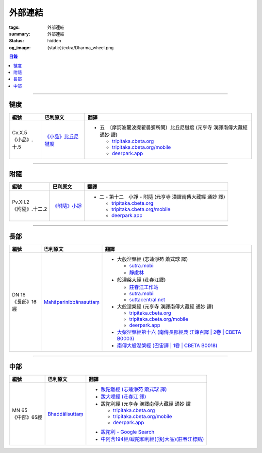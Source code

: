 外部連結
========

:tags: 外部連結
:summary: 外部連結
:status: hidden
:og_image: {static}/extra/Dharma_wheel.png


.. contents:: 目錄

----

犍度
++++

.. list-table::
   :header-rows: 1
   :class: table is-bordered is-striped is-narrow stack-th-td-on-mobile
   :widths: auto

   * - 編號
     - 巴利原文
     - 翻譯

   * - .. _cv-x-5:

       | Cv.X.5
       | 《小品》.十.5

     - `《小品》比丘尼犍度 <https://tipitaka.sutta.org/romn/cscd/vin02m3/mul9/>`__

     - * 五　〔摩訶波闍波提瞿曇彌所問〕比丘尼犍度 (元亨寺 漢譯南傳大藏經 通妙 譯)

         + `tripitaka.cbeta.org <https://tripitaka.cbeta.org/N04n0002_020#0345a03>`__
         + `tripitaka.cbeta.org/mobile <https://tripitaka.cbeta.org/mobile/index.php?index=N04n0002_020#0345a03>`__
         + `deerpark.app <https://deerpark.app/reader/N0002/20#0345a03>`__

----

附隨
++++

.. list-table::
   :header-rows: 1
   :class: table is-bordered is-striped is-narrow stack-th-td-on-mobile
   :widths: auto

   * - 編號
     - 巴利原文
     - 翻譯

   * - .. _pv-xii-2:

       | Pv.XII.2
       | 《附隨》.十二.2

     - `《附隨》小諍 <https://tipitaka.sutta.org/romn/cscd/vin02m4/mul10/#:~:text=Vinayo%20sa%E1%B9%83varatth%C4%81ya>`__

     - * 二 - 第十二　小諍 - 附隨 (元亨寺 漢譯南傳大藏經 通妙 譯)

         + `tripitaka.cbeta.org <https://tripitaka.cbeta.org/N05n0003_012#0260a12>`__
         + `tripitaka.cbeta.org/mobile <https://tripitaka.cbeta.org/mobile/index.php?index=N05n0003_012#0260a12>`__
         + `deerpark.app <https://deerpark.app/reader/N0003/12#0260a12>`__

----

長部
++++

.. list-table::
   :header-rows: 1
   :class: table is-bordered is-striped is-narrow stack-th-td-on-mobile
   :widths: auto

   * - 編號
     - 巴利原文
     - 翻譯

   * - .. _dn16:

       | DN 16
       | 《長部》16經

     - `Mahāparinibbānasuttaṃ <https://tipitaka.sutta.org/romn/cscd/s0102m/mul2/>`__

     - * 大般湼槃經 (志蓮淨苑 蕭式球 譯)

         + `sutra.mobi <https://sutra.mobi/chilin/chang/content/16.html>`__
         + `靜慮林 <https://www.shineling.org/dn16/>`__

       * 般涅槃大經 (莊春江譯)

         + `莊春江工作站 <https://agama.buddhason.org/DN/DN16.htm>`__
         + `sutra.mobi <https://sutra.mobi/zcj/chang/content/16.html>`__
         + `suttacentral.net <https://suttacentral.net/dn16/zh/zhuang>`__

       * 大般涅槃經 (元亨寺 漢譯南傳大藏經 通妙 譯)

         + `tripitaka.cbeta.org <https://tripitaka.cbeta.org/N07n0004_016>`__
         + `tripitaka.cbeta.org/mobile <https://tripitaka.cbeta.org/mobile/index.php?index=N07n0004_016>`__
         + `deerpark.app <https://deerpark.app/reader/N0004/16>`__

       * `大槃涅槃經第十六 (南傳長部經典 江鍊百譯 | 2卷 | CBETA B0003) <https://deerpark.app/reader/B0003/2#0046b31>`_
       * `南傳大般湼槃經 (巴宙譯 | 1卷 | CBETA B0018) <https://deerpark.app/reader/B0018/1>`_

----

中部
++++

.. list-table::
   :header-rows: 1
   :class: table is-bordered is-striped is-narrow stack-th-td-on-mobile
   :widths: auto

   * - 編號
     - 巴利原文
     - 翻譯

   * - .. _mn65:

       | MN 65
       | 《中部》65經

     - `Bhaddālisuttaṃ <https://tipitaka.sutta.org/romn/cscd/s0202m/mul1/#:~:text=Bhadd%C4%81lisutta%E1%B9%83>`__

     - * `跋陀離經 (志蓮淨苑 蕭式球 譯) <https://sutra.mobi/chilin/zhong/content/065.html>`_
       * `跋大哩經 (莊春江 譯) <https://agama.buddhason.org/MN/MN065.htm>`_
       * 跋陀利經 (元亨寺 漢譯南傳大藏經 通妙 譯

         + `tripitaka.cbeta.org <https://tripitaka.cbeta.org/N10n0005_007#0202a02>`__
         + `tripitaka.cbeta.org/mobile <https://tripitaka.cbeta.org/mobile/index.php?index=N10n0005_007#0202a02>`__
         + `deerpark.app <https://deerpark.app/reader/N0005/7#0202a02>`__

       .. | `南傳中部經典 (芝峯譯 | 1卷 | CBETA B0004) <https://deerpark.app/reader/B0004>`_

       * `跋陀利 - Google Search <https://www.google.com/search?q=%E8%B7%8B%E9%99%80%E5%88%A9>`_
       * `中阿含194經/跋陀和利經([後]大品)(莊春江標點) <https://agama.buddhason.org/MA/MA194.htm>`_

